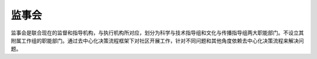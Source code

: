 监事会
=====
监事会是联合现在的监督和指导机构，与执行机构所对应，划分为科学与技术指导组和文化与传播指导组两大职能部门。不设立其附属工作组的职能部门。通过去中心化决策流程框架下对社区开展工作，针对不同问题和其他角度依赖去中心化决策流程来解决问题。